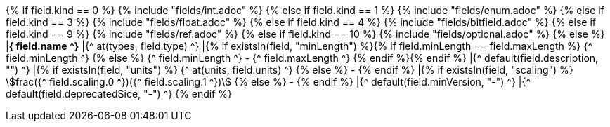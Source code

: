 {% if field.kind == 0 %} 
    {% include "fields/int.adoc" %} 
{% else if field.kind == 1 %}
    {% include "fields/enum.adoc" %}     
{% else if field.kind == 3 %}
    {% include "fields/float.adoc" %} 
{% else if field.kind == 4 %}
    {% include "fields/bitfield.adoc" %} 
{% else if field.kind == 9 %}
    {% include "fields/ref.adoc" %} 
{% else if field.kind == 10 %}
    {% include "fields/optional.adoc" %} 
{% else %}
|[#field_{^ field.name ^}]*{^ field.name ^}*
|{^ at(types, field.type) ^}
|{% if existsIn(field, "minLength") %}{% if field.minLength == field.maxLength %} {^ field.minLength ^} {% else %} {^ field.minLength ^} - {^ field.maxLength ^} {% endif %}{% endif %} 
|{^ default(field.description, "") ^}
|{% if existsIn(field, "units") %} {^ at(units, field.units) ^} {% else %} - {% endif %} 
|{% if existsIn(field, "scaling") %} stem:[frac({^ field.scaling.0 ^})({^ field.scaling.1 ^})] {% else %} - {% endif %}
|{^ default(field.minVersion, "-") ^}
|{^ default(field.deprecatedSice, "-") ^}
{% endif %}
